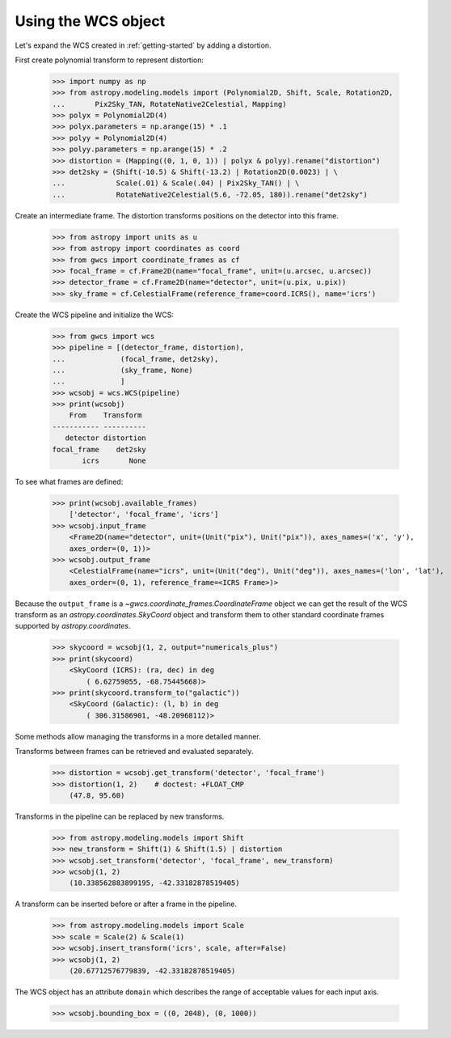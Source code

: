 Using the WCS object
====================

Let's expand the WCS created in :ref:`getting-started` by adding a distortion.

First create polynomial transform to represent distortion:

  >>> import numpy as np
  >>> from astropy.modeling.models import (Polynomial2D, Shift, Scale, Rotation2D,
  ...       Pix2Sky_TAN, RotateNative2Celestial, Mapping)
  >>> polyx = Polynomial2D(4)
  >>> polyx.parameters = np.arange(15) * .1
  >>> polyy = Polynomial2D(4)
  >>> polyy.parameters = np.arange(15) * .2
  >>> distortion = (Mapping((0, 1, 0, 1)) | polyx & polyy).rename("distortion")
  >>> det2sky = (Shift(-10.5) & Shift(-13.2) | Rotation2D(0.0023) | \
  ...            Scale(.01) & Scale(.04) | Pix2Sky_TAN() | \
  ...            RotateNative2Celestial(5.6, -72.05, 180)).rename("det2sky")

Create an intermediate frame. The distortion transforms positions on the
detector into this frame.

  >>> from astropy import units as u
  >>> from astropy import coordinates as coord
  >>> from gwcs import coordinate_frames as cf
  >>> focal_frame = cf.Frame2D(name="focal_frame", unit=(u.arcsec, u.arcsec))
  >>> detector_frame = cf.Frame2D(name="detector", unit=(u.pix, u.pix))
  >>> sky_frame = cf.CelestialFrame(reference_frame=coord.ICRS(), name='icrs')

Create the WCS pipeline and initialize the WCS:

  >>> from gwcs import wcs
  >>> pipeline = [(detector_frame, distortion),
  ...             (focal_frame, det2sky),
  ...             (sky_frame, None)
  ...             ]
  >>> wcsobj = wcs.WCS(pipeline)
  >>> print(wcsobj)
      From    Transform
  ----------- ----------
     detector distortion
  focal_frame    det2sky
         icrs       None

To see what frames are defined:

   >>> print(wcsobj.available_frames)
       ['detector', 'focal_frame', 'icrs']
   >>> wcsobj.input_frame
       <Frame2D(name="detector", unit=(Unit("pix"), Unit("pix")), axes_names=('x', 'y'),
       axes_order=(0, 1))>
   >>> wcsobj.output_frame
       <CelestialFrame(name="icrs", unit=(Unit("deg"), Unit("deg")), axes_names=('lon', 'lat'),
       axes_order=(0, 1), reference_frame=<ICRS Frame>)>

Because the ``output_frame`` is a `~gwcs.coordinate_frames.CoordinateFrame` object we can get
the result of the WCS transform as an `astropy.coordinates.SkyCoord` object and transform
them to other standard coordinate frames supported by `astropy.coordinates`.

  >>> skycoord = wcsobj(1, 2, output="numericals_plus")
  >>> print(skycoord)
      <SkyCoord (ICRS): (ra, dec) in deg
          ( 6.62759055, -68.75445668)>
  >>> print(skycoord.transform_to("galactic"))
      <SkyCoord (Galactic): (l, b) in deg
          ( 306.31586901, -48.20968112)>

Some methods allow managing the transforms in a more detailed manner.

Transforms between frames can be retrieved and evaluated separately.

  >>> distortion = wcsobj.get_transform('detector', 'focal_frame')
  >>> distortion(1, 2)    # doctest: +FLOAT_CMP
      (47.8, 95.60)

Transforms in the pipeline can be replaced by new transforms.

  >>> from astropy.modeling.models import Shift
  >>> new_transform = Shift(1) & Shift(1.5) | distortion
  >>> wcsobj.set_transform('detector', 'focal_frame', new_transform)
  >>> wcsobj(1, 2)
      (10.338562883899195, -42.33182878519405)

A transform can be inserted before or after a frame in the pipeline.

  >>> from astropy.modeling.models import Scale
  >>> scale = Scale(2) & Scale(1)
  >>> wcsobj.insert_transform('icrs', scale, after=False)
  >>> wcsobj(1, 2)
      (20.67712576779839, -42.33182878519405)

The WCS object has an attribute ``domain`` which describes the range of
acceptable values for each input axis.

  >>> wcsobj.bounding_box = ((0, 2048), (0, 1000))
